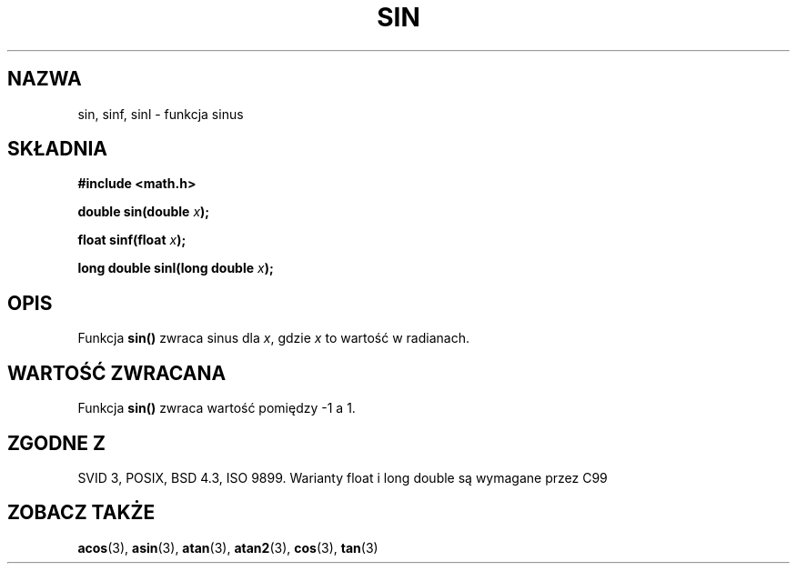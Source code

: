 .\" Tłumaczenie wersji man-pages 1.39 - wrzesień 2001 PTM
.\" Andrzej Krzysztofowicz <ankry@mif.pg.gda.pl>
.\" Aktualizacja do man-pages 1.67 - Robert Luberda <robert@debian.org>, październik 2004
.\" $Id: sin.3,v 1.5 2004/10/09 14:51:29 robert Exp $
.\" --------
.\" Copyright 1993 David Metcalfe (david@prism.demon.co.uk)
.\"
.\" Permission is granted to make and distribute verbatim copies of this
.\" manual provided the copyright notice and this permission notice are
.\" preserved on all copies.
.\"
.\" Permission is granted to copy and distribute modified versions of this
.\" manual under the conditions for verbatim copying, provided that the
.\" entire resulting derived work is distributed under the terms of a
.\" permission notice identical to this one
.\" 
.\" Since the Linux kernel and libraries are constantly changing, this
.\" manual page may be incorrect or out-of-date.  The author(s) assume no
.\" responsibility for errors or omissions, or for damages resulting from
.\" the use of the information contained herein.  The author(s) may not
.\" have taken the same level of care in the production of this manual,
.\" which is licensed free of charge, as they might when working
.\" professionally.
.\" 
.\" Formatted or processed versions of this manual, if unaccompanied by
.\" the source, must acknowledge the copyright and authors of this work.
.\"
.\" References consulted:
.\"     Linux libc source code
.\"     Lewine's _POSIX Programmer's Guide_ (O'Reilly & Associates, 1991)
.\"     386BSD man pages
.\" Modified 1993-07-24 by Rik Faith (faith@cs.unc.edu)
.\" Modified 2002-07-27 by Walter Harms
.\" 	(walter.harms@informatik.uni-oldenburg.de)
.TH SIN 3 2002-07-27 "" "Podręcznik programisty Linuksa"
.SH NAZWA
sin, sinf, sinl \- funkcja sinus
.SH SKŁADNIA
.nf
.B #include <math.h>
.sp
.BI "double sin(double " x );
.sp
.BI "float sinf(float " x );
.sp
.BI "long double sinl(long double " x );
.fi
.SH OPIS
Funkcja \fBsin()\fP zwraca sinus dla \fIx\fP, gdzie \fIx\fP to wartość w
radianach.
.SH "WARTOŚĆ ZWRACANA"
Funkcja \fBsin()\fP zwraca wartość pomiędzy \-1 a 1.
.SH "ZGODNE Z"
SVID 3, POSIX, BSD 4.3, ISO 9899.
Warianty float i long double są wymagane przez C99
.SH "ZOBACZ TAKŻE"
.BR acos (3),
.BR asin (3),
.BR atan (3),
.BR atan2 (3),
.BR cos (3),
.BR tan (3)
